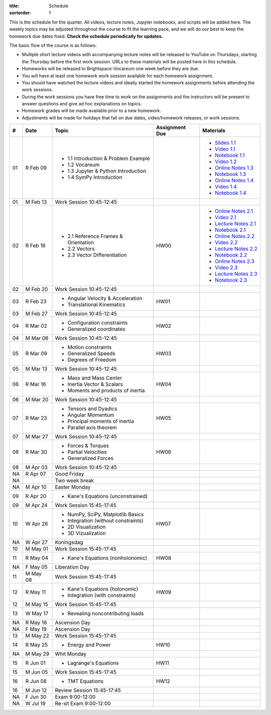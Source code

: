 :title: Schedule
:sortorder: 1

This is the schedule for the quarter. All videos, lecture notes, Jupyter
notebooks, and scripts will be added here. The weekly topics may be adjusted
throughout the course to fit the learning pace, and we will do our best to keep
the homework due dates fixed. **Check the schedule periodically for updates.**

The basic flow of the course is as follows:

- Multiple short lecture videos with accompanying lecture notes will be
  released to YouTube on Thursdays, starting the Thursday before the first work
  session. URLs to these materials will be posted here in this schedule.
- Homeworks will be released to Brightspace-Vocareum one week before they are
  due.
- You will have at least one homework work session available for each homework
  assignment.
- You should have watched the lecture videos and ideally started the homework
  assignments before attending the work sessions.
- During the work sessions you have free time to work on the assignments and
  the instructors will be present to answer questions and give ad hoc
  explanations on topics.
- Homework grades will be made available prior to a new homework.
- Adjustments will be made for holidays that fall on due dates, video/homework
  releases, or work sessions.

.. class:: table table-striped table-bordered

==  =============  ====================================  ==============  =====
#   Date           Topic                                 Assignment Due  Materials
==  =============  ====================================  ==============  =====
01  R Feb 09       - 1.1 Introduction & Problem Example                  - `Slides 1.1`_
                   - 1.2 Vocareum                                        - `Video 1.1`_
                   - 1.3 Jupyter & Python Introduction                   - `Notebook 1.1`_
                   - 1.4 SymPy Introduction                              - `Video 1.2`_
                                                                         - `Online Notes 1.3`_
                                                                         - `Notebook 1.3`_
                                                                         - `Online Notes 1.4`_
                                                                         - `Video 1.4`_
                                                                         - `Notebook 1.4`_
01  M Feb 13       Work Session 10:45-12:45
--  -------------  ------------------------------------  --------------  -----
02  R Feb 16       - 2.1 Reference Frames & Orientation  HW00            - `Online Notes 2.1`_
                   - 2.2 Vectors                                         - `Video 2.1`_
                   - 2.3 Vector Differentiation                          - `Lecture Notes 2.1`_
                                                                         - `Notebook 2.1`_
                                                                         - `Online Notes 2.2`_
                                                                         - `Video 2.2`_
                                                                         - `Lecture Notes 2.2`_
                                                                         - `Notebook 2.2`_
                                                                         - `Online Notes 2.3`_
                                                                         - `Video 2.3`_
                                                                         - `Lecture Notes 2.3`_
                                                                         - `Notebook 2.3`_
02  M Feb 20       Work Session 10:45-12:45
--  -------------  ------------------------------------  --------------  -----
03  R Feb 23       - Angular Velocity & Acceleration     HW01
                   - Translational Kinematics
03  M Feb 27       Work Session 10:45-12:45
--  -------------  ------------------------------------  --------------  -----
04  R Mar 02       - Configuration constraints           HW02
                   - Generalized coordinates
04  M Mar 06       Work Session 10:45-12:45
--  -------------  ------------------------------------  --------------  -----
05  R Mar 09       - Motion constraints                  HW03
                   - Generalized Speeds
                   - Degrees of Freedom
05  M Mar 13       Work Session 10:45-12:45
--  -------------  ------------------------------------  --------------  -----
06  R Mar 16       - Mass and Mass Center                HW04
                   - Inertia Vector & Scalars
                   - Moments and products of inertia
06  M Mar 20       Work Session 10:45-12:45
--  -------------  ------------------------------------  --------------  -----
07  R Mar 23       - Tensors and Dyadics                 HW05
                   - Angular Momentum
                   - Principal moments of inertia
                   - Parallel axis theorem
07  M Mar 27       Work Session 10:45-12:45
--  -------------  ------------------------------------  --------------  -----
08  R Mar 30       - Forces & Torques                    HW06
                   - Partial Velocities
                   - Generalized Forces
08  M Apr 03       Work Session 10:45-12:45
--  -------------  ------------------------------------  --------------  -----
NA  R Apr 07       Good Friday
NA                 Two week break
NA  M Apr 10       Easter Monday
--  -------------  ------------------------------------  --------------  -----
09  R Apr 20       - Kane's Equations (unconstrained)
09  M Apr 24       Work Session 15:45-17:45
--  -------------  ------------------------------------  --------------  -----
10  W Apr 26       - NumPy, SciPy, Matplotlib Basics     HW07
                   - Integration (without constraints)
                   - 2D Visualization
                   - 3D Vizualization
NA  W Apr 27       Koningsdag
10  M May 01       Work Session 15:45-17:45
--  -------------  ------------------------------------  --------------  -----
11  R May 04       - Kane's Equations (nonholonomic)     HW08
NA  F May 05       Liberation Day
11  M May 08       Work Session 15:45-17:45
--  -------------  ------------------------------------  --------------  -----
12  R May 11       - Kane's Equations (holonomic)        HW09
                   - Integration (with constraints)
12  M May 15       Work Session 15:45-17:45
--  -------------  ------------------------------------  --------------  -----
13  W May 17       - Revealing noncontributing loads
NA  R May 18       Ascension Day
NA  F May 19       Ascension Day
13  M May 22       Work Session 15:45-17:45
--  -------------  ------------------------------------  --------------  -----
14  R May 25       - Energy and Power                    HW10
NA  M May 29       Whit Monday
--  -------------  ------------------------------------  --------------  -----
15  R Jun 01       - Lagrange's Equations                HW11
15  M Jun 05       Work Session 15:45-17:45
--  -------------  ------------------------------------  --------------  -----
16  R Jun 08       - TMT Equations                       HW12
16  M Jun 12       Review Session 15:45-17:45
--  -------------  ------------------------------------  --------------  -----
NA  F Jun 30       Exam 9:00-12:00
NA  W Jul 19       Re-sit Exam 9:00-12:00
==  =============  ====================================  ==============  =====

.. _Video 1.1: https://youtu.be/ljmuyXz5FN8
.. _Video 1.2: https://youtu.be/oWbMPdAdpWA
.. _Video 1.3: https://youtu.be/gS50f0Fiklw
.. _Video 1.4: https://youtu.be/31A0a3f-U9Q
.. _Video 2.1: https://youtu.be/KwI8yhLgJMs
.. _Video 2.2: https://youtu.be/Z1OP5SKNhsw
.. _Video 2.3: https://youtu.be/eRXoF1Mzpvo

.. _Video 4.1: https://youtu.be/nXiXUDDpER4
.. _Video 5.1: https://youtu.be/HnCL1DxDRW8
.. _Video 5.2: https://youtu.be/xX9Buc0qOXg
.. _Video 6.1: https://youtu.be/o9twWy3a4nc
.. _Video 6.2: https://youtu.be/AqhTtScM3Fg
.. _Video 6.3: https://youtu.be/MtJ72nHwPzk
.. _Video 7.1: https://youtu.be/oKQbpO2YPuQ
.. _Video 8.1: https://youtu.be/Xtw4E0T3SJQ
.. _Video 9.1: https://youtu.be/iXsTnW_PW9Y
.. _Video 9.2: https://youtu.be/Hs0BRP9VHDA
.. _Video 11.1: https://youtu.be/ve7qn2mzC3M
.. _Video 11.2: https://youtu.be/LM326_CTlo8
.. _Video 13.1: https://youtu.be/aZS0a2VuXNE
.. _Video 14.1: https://youtu.be/yfyJ2-zc1JA
.. _Video 15.1: https://youtu.be/ZoQclzX9iWI

.. _Slides 1.1: https://docs.google.com/presentation/d/e/2PACX-1vRMmKQx8-vu9BNjQZLkfZd-n5HPGG6xzG6FBI9ke99L1WKzl69oTiSPOC2YSkJ8FmAiNYt4-NlJD5Hc/pub?start=false&loop=false&delayms=3000
.. _Slides 1.1 PDF: https://objects-us-east-1.dream.io/mechmotum/me41055-2022-intro-slides.pdf

.. ?flush_cache=True to try to get nbviewer working

.. _Notebook 1.1: https://pydy.readthedocs.io/en/latest/examples/chaos-pendulum.html
.. _Notebook 1.3: https://nbviewer.org/github/moorepants/me41055/blob/master/content/notebooks/my_first_notebook.ipynb
.. _Notebook 1.4: https://nbviewer.org/github/moorepants/me41055/blob/master/content/notebooks/sympy.ipynb
.. _Notebook 2.1: https://nbviewer.org/github/moorepants/me41055/blob/master/content/notebooks/orientation.ipynb
.. _Notebook 2.2: https://nbviewer.org/github/moorepants/me41055/blob/master/content/notebooks/vectors.ipynb
.. _Notebook 2.3: https://nbviewer.org/github/moorepants/me41055/blob/master/content/notebooks/differentiation.ipynb

.. _Notebook 4.1: https://nbviewer.org/github/moorepants/me41055/blob/master/content/notebooks/angular.ipynb
.. _Notebook 5.1: https://nbviewer.org/github/moorepants/me41055/blob/master/content/notebooks/translational.ipynb
.. _Notebook 7.1: https://nbviewer.org/github/moorepants/me41055/blob/master/content/notebooks/mass.ipynb
.. _Notebook 8.1: https://nbviewer.org/github/moorepants/me41055/blob/master/content/notebooks/inertia.ipynb
.. _Notebook 9.2: https://nbviewer.org/github/moorepants/me41055/blob/master/content/notebooks/generalized-forces.ipynb
.. _Notebook 11.1: https://nbviewer.org/github/moorepants/me41055/blob/master/content/notebooks/eom.ipynb
.. _Notebook 11.2: https://nbviewer.org/github/moorepants/me41055/blob/master/content/notebooks/simulation.ipynb
.. _Notebook 13.1: https://nbviewer.org/github/moorepants/me41055/blob/master/content/notebooks/nonholonomic-eom.ipynb
.. _Notebook 14.1: https://nbviewer.org/github/moorepants/me41055/blob/master/content/notebooks/holonomic-eom.ipynb

.. _Online Notes 1.3: https://moorepants.github.io/learn-multibody-dynamics/jupyter-python.html
.. _Online Notes 1.4: https://moorepants.github.io/learn-multibody-dynamics/sympy.html
.. _Online Notes 2.1: https://moorepants.github.io/learn-multibody-dynamics/orientation.html
.. _Online Notes 2.2: https://moorepants.github.io/learn-multibody-dynamics/vectors.html
.. _Online Notes 2.3: https://moorepants.github.io/learn-multibody-dynamics/differentiation.html

.. _Online Notes 4.1: https://moorepants.github.io/learn-multibody-dynamics/angular.html
.. _Online Notes 5.1: https://moorepants.github.io/learn-multibody-dynamics/translational.html
.. _Online Notes 5.2: https://moorepants.github.io/learn-multibody-dynamics/configuration.html
.. _Online Notes 6.1: https://moorepants.github.io/learn-multibody-dynamics/motion.html
.. _Online Notes 7.1: https://moorepants.github.io/learn-multibody-dynamics/mass.html
.. _Online Notes 8.1: https://moorepants.github.io/learn-multibody-dynamics/mass.html#inertia-dyadic
.. _Online Notes 9.1: https://moorepants.github.io/learn-multibody-dynamics/loads.html
.. _Online Notes 9.2: https://moorepants.github.io/learn-multibody-dynamics/generalized-forces.html
.. _Online Notes 10.1: https://moorepants.github.io/learn-multibody-dynamics/generalized-forces.html
.. _Online Notes 11.1: https://moorepants.github.io/learn-multibody-dynamics/eom.html
.. _Online Notes 11.2: https://moorepants.github.io/learn-multibody-dynamics/simulation.html
.. _Online Notes 12.1: https://moorepants.github.io/learn-multibody-dynamics/visualization.html
.. _Online Notes 13.1: https://moorepants.github.io/learn-multibody-dynamics/nonholonomic-eom.html
.. _Online Notes 14.1: https://moorepants.github.io/learn-multibody-dynamics/holonomic-eom.html
.. _Online Notes 15.1: https://moorepants.github.io/learn-multibody-dynamics/noncontributing.html
.. _Online Notes 16.1: https://moorepants.github.io/learn-multibody-dynamics/tmt.html

.. _Lecture Notes 2.1: https://objects-us-east-1.dream.io/mechmotum/mb-2022-lecture-notes-2-2-orientation.pdf
.. _Lecture Notes 2.2: https://objects-us-east-1.dream.io/mechmotum/mb-2022-lecture-notes-3-1-vectors.pdf
.. _Lecture Notes 2.3: https://objects-us-east-1.dream.io/mechmotum/mb-2022-lecture-notes-3-2-differentiation.pdf

.. _Lecture Notes 4.1: https://objects-us-east-1.dream.io/mechmotum/mb-2022-lecture-notes-4-1-angular.pdf
.. _Lecture Notes 5.1: https://objects-us-east-1.dream.io/mechmotum/mb-2022-lecture-notes-5-1-translational.pdf
.. _Lecture Notes 5.2: https://objects-us-east-1.dream.io/mechmotum/mb-2022-lecture-notes-5-2-holonomic.pdf
.. _Lecture Notes 6.1: https://objects-us-east-1.dream.io/mechmotum/mb-2022-lecture-notes-6-1-nonholonomic.pdf
.. _Lecture Notes 6.2: https://objects-us-east-1.dream.io/mechmotum/mb-2022-lecture-notes-6-2-generalized-speeds.pdf
.. _Lecture Notes 6.3: https://objects-us-east-1.dream.io/mechmotum/mb-2022-lecture-notes-6-3-dof.pdf
.. _Lecture Notes 7.1: https://objects-us-east-1.dream.io/mechmotum/mb-2022-lecture-notes-7-1-mass.pdf
.. _Lecture Notes 8.1: https://objects-us-east-1.dream.io/mechmotum/mb-2022-lecture-notes-8-1-inertia.pdf
.. _Lecture Notes 9.1: https://objects-us-east-1.dream.io/mechmotum/mb-2022-lecture-notes-9-1-forces.pdf
.. _Lecture Notes 9.2: https://objects-us-east-1.dream.io/mechmotum/mb-2022-lecture-notes-9-2-gen-forces.pdf
.. _Lecture Notes 11.1: https://objects-us-east-1.dream.io/mechmotum/mb-2022-lecture-notes-11-1-eom.pdf
.. _Lecture Notes 11.2: https://objects-us-east-1.dream.io/mechmotum/mb-2022-lecture-notes-11-2-sim.pdf
.. _Lecture Notes 13.1: https://objects-us-east-1.dream.io/mechmotum/mb-2022-lecture-notes-13-1-nonholonomic-eom.pdf
.. _Lecture Notes 14.1: https://objects-us-east-1.dream.io/mechmotum/mb-2022-lecture-notes-14-1-holonomic-eom.pdf
.. _Lecture Notes 15.1: https://objects-us-east-1.dream.io/mechmotum/mb-2022-lecture-notes-15-1-noncontributing.pdf
